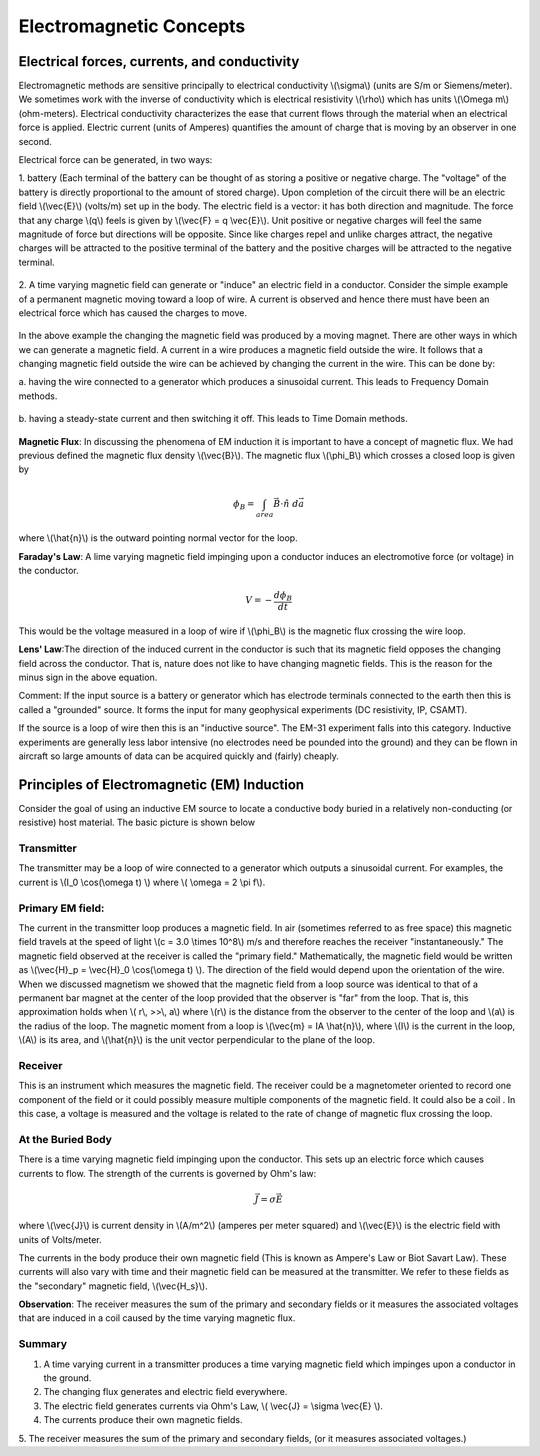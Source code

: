 .. _electromagnetics_concepts:

Electromagnetic Concepts
************************

Electrical forces, currents, and conductivity
=============================================

Electromagnetic methods are sensitive principally to electrical conductivity \\(\\sigma\\) (units are S/m
or Siemens/meter). We sometimes work with the inverse of conductivity which is electrical
resistivity \\(\\rho\\) which has units \\(\\Omega m\\) (ohm-meters). Electrical conductivity characterizes the ease
that current flows through the material when an electrical force is applied. Electric current (units
of Amperes) quantifies the amount of charge that is moving by an observer in one second.

Electrical force can be generated, in two ways:

1. battery (Each terminal of the battery can be thought of as storing a positive or negative
charge. The "voltage" of the battery is directly proportional to the amount of stored charge).
Upon completion of the circuit there will be an electric field \\(\\vec{E}\\) (volts/m) set up in the body.
The electric field is a vector: it has both direction and magnitude. The force that any charge
\\(q\\) feels is given by \\(\\vec{F} = q \\vec{E}\\). Unit positive or negative charges will feel the same magnitude
of force but directions will be opposite. Since like charges repel and unlike charges attract,
the negative charges will be attracted to the positive terminal of the battery and the positive
charges will be attracted to the negative terminal.

.. figure:: ./images/circuit.jpg
	:align: center
	:scale: 100 %

2. A time varying magnetic field can generate or "induce" an electric field in a conductor.
Consider the simple example of a permanent magnetic moving toward a loop of wire. A
current is observed and hence there must have been an electrical force which has caused
the charges to move.

.. figure:: ./images/induced_field.jpg
	:align: center
	:scale: 100 %

In the above example the changing the magnetic field was produced by a moving magnet.
There are other ways in which we can generate a magnetic field. A current in a wire produces a magnetic field outside the wire. It follows that a changing
magnetic field outside the wire can be achieved by changing the current in the wire. This
can be done by:

a. having the wire connected to a generator which produces a sinusoidal current. This leads
to Frequency Domain methods.

.. figure:: ./images/sinusoidal_current.jpg
	:align: center
	:scale: 100 %

b. having a steady-state current and then switching it off. This leads to Time Domain
methods.

.. figure:: ./images/steady_state_current.jpg
	:align: center
	:scale: 100 %

**Magnetic Flux**: In discussing the phenomena of EM induction it is important to have a concept
of magnetic flux. We had previous defined the magnetic flux density \\(\\vec{B}\\). The magnetic flux \\(\\phi_B\\) which crosses a closed loop is given by

.. math::
		\phi_B = \int_{area} \vec{B} \cdot \hat{n} \; d\vec{a}

where \\(\\hat{n}\\) is the outward pointing normal vector for the loop.

**Faraday's Law**: A lime varying magnetic field impinging upon a conductor induces an
electromotive force (or voltage) in the conductor.

.. math::
		V = - \frac{d \phi_B}{dt}

This would be the voltage measured in a loop of wire if \\(\\phi_B\\) is the magnetic flux crossing the
wire loop.

**Lens' Law**:The direction of the induced current in the conductor is such that its magnetic field
opposes the changing field across the conductor. That is, nature does not like to have changing
magnetic fields. This is the reason for the minus sign in the above equation.

Comment: If the input source is a battery or generator which has electrode terminals connected
to the earth then this is called a "grounded" source. It forms the input for many geophysical
experiments (DC resistivity, IP, CSAMT).

If the source is a loop of wire then this is an "inductive source". The EM-31 experiment falls into this category. Inductive experiments are generally less labor intensive (no electrodes need be pounded into the ground) and they can be flown in aircraft so large amounts of data can be acquired quickly and (fairly) cheaply.

Principles of Electromagnetic (EM) Induction
============================================

Consider the goal of using an inductive EM source to locate a conductive body buried in a
relatively non-conducting (or resistive) host material. The basic picture is shown below

.. figure:: ./images/Tx_Rx_schematic.jpg
	:align: center
	:scale: 100 %

Transmitter
-----------

The transmitter may be a loop of wire connected to a generator which outputs a sinusoidal current. For examples, the current is \\(I_0 \\cos(\\omega t) \\) where \\( \\omega = 2 \\pi f\\).

Primary EM field:
-----------------

The current in the transmitter loop produces a magnetic field. In air (sometimes referred to
as free space) this magnetic field travels at the speed of light \\(c = 3.0 \\times 10^8\\) m/s and therefore reaches the receiver "instantaneously." The magnetic field observed at the receiver is called the "primary field." Mathematically, the magnetic field would be written as \\(\\vec{H}_p = \\vec{H}_0 \\cos(\\omega t) \\). The direction of the field would depend upon the orientation of the wire. When we discussed magnetism we showed that the magnetic field from a loop source was identical to that of a permanent bar magnet at the center of the loop provided that the observer is "far" from the loop. That is, this approximation holds when \\( r\\, >>\\, a\\) where \\(r\\) is the distance from the observer to the center of the loop and \\(a\\) is the radius of the loop. The magnetic moment from a loop is \\(\\vec{m} = IA \\hat{n}\\), where \\(I\\) is the current in the loop, \\(A\\) is its area, and \\(\\hat{n}\\) is the unit vector perpendicular to the plane of the loop. 

Receiver
--------

This is an instrument which measures the magnetic field. The receiver could be a magnetometer oriented to record one component of the field or it could possibly measure multiple components of the magnetic field. It could also be a coil . In this case, a voltage is measured and the voltage is related to the rate of change of magnetic flux crossing the loop.

At the Buried Body
------------------

There is a time varying magnetic field impinging upon the conductor. This sets up an electric force which causes currents to flow. The strength of the currents is governed by Ohm's law:

.. math::
		\vec{J} = \sigma \vec{E}

where \\(\\vec{J}\\) is current density in \\(A/m^2\\) (amperes per meter squared) and \\(\\vec{E}\\) is the electric field with units of Volts/meter. 

The currents in the body produce their own magnetic field (This is known as Ampere's Law or Biot Savart Law). These currents will also vary with time and their magnetic field can be measured at the transmitter. We refer to these fields as the "secondary" magnetic field, \\(\\vec{H_s}\\).

**Observation**: The receiver measures the sum of the primary and secondary fields or it measures
the associated voltages that are induced in a coil caused by the time varying magnetic flux.

Summary
-------

1. A time varying current in a transmitter produces a time varying magnetic field which impinges upon a conductor in the ground.
2. The changing flux generates and electric field everywhere.
3. The electric field generates currents via Ohm's Law, \\( \\vec{J} = \\sigma \\vec{E} \\).
4. The currents produce their own magnetic fields. 
5. The receiver measures the sum of the primary and secondary fields, (or it measures associated
voltages.)



